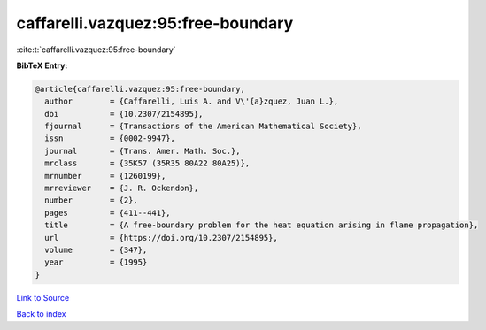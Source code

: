 caffarelli.vazquez:95:free-boundary
===================================

:cite:t:`caffarelli.vazquez:95:free-boundary`

**BibTeX Entry:**

.. code-block:: bibtex

   @article{caffarelli.vazquez:95:free-boundary,
     author        = {Caffarelli, Luis A. and V\'{a}zquez, Juan L.},
     doi           = {10.2307/2154895},
     fjournal      = {Transactions of the American Mathematical Society},
     issn          = {0002-9947},
     journal       = {Trans. Amer. Math. Soc.},
     mrclass       = {35K57 (35R35 80A22 80A25)},
     mrnumber      = {1260199},
     mrreviewer    = {J. R. Ockendon},
     number        = {2},
     pages         = {411--441},
     title         = {A free-boundary problem for the heat equation arising in flame propagation},
     url           = {https://doi.org/10.2307/2154895},
     volume        = {347},
     year          = {1995}
   }

`Link to Source <https://doi.org/10.2307/2154895},>`_


`Back to index <../By-Cite-Keys.html>`_
